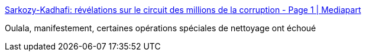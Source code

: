 :jbake-type: post
:jbake-status: published
:jbake-title: Sarkozy-Kadhafi: révélations sur le circuit des millions de la corruption - Page 1 | Mediapart
:jbake-tags: politique,corruption,_mois_nov.,_année_2016
:jbake-date: 2016-11-08
:jbake-depth: ../
:jbake-uri: shaarli/1478595238000.adoc
:jbake-source: https://nicolas-delsaux.hd.free.fr/Shaarli?searchterm=https%3A%2F%2Fwww.mediapart.fr%2Fjournal%2Finternational%2F071116%2Fsarkozy-kadhafi-revelations-sur-le-circuit-des-millions-de-la-corruption&searchtags=politique+corruption+_mois_nov.+_ann%C3%A9e_2016
:jbake-style: shaarli

https://www.mediapart.fr/journal/international/071116/sarkozy-kadhafi-revelations-sur-le-circuit-des-millions-de-la-corruption[Sarkozy-Kadhafi: révélations sur le circuit des millions de la corruption - Page 1 | Mediapart]

Oulala, manifestement, certaines opérations spéciales de nettoyage ont échoué
